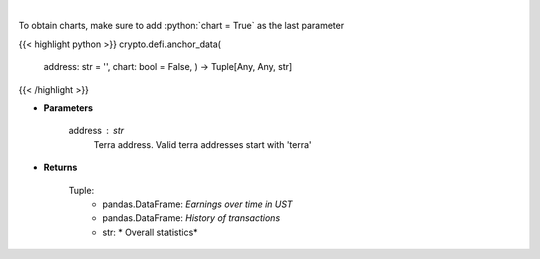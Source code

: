 .. role:: python(code)
    :language: python
    :class: highlight

|

.. raw:: html

    <h3>
    > Returns anchor protocol earnings data of a certain terra address
    [Source: https://cryptosaurio.com/]
    </h3>

To obtain charts, make sure to add :python:`chart = True` as the last parameter

{{< highlight python >}}
crypto.defi.anchor_data(
    address: str = '',
    chart: bool = False,
    ) -> Tuple[Any, Any, str]
{{< /highlight >}}

* **Parameters**

    address : *str*
        Terra address. Valid terra addresses start with 'terra'
    
* **Returns**

    Tuple:
        - pandas.DataFrame: *Earnings over time in UST*
        - pandas.DataFrame: *History of transactions*
        - str: *             Overall statistics*
    